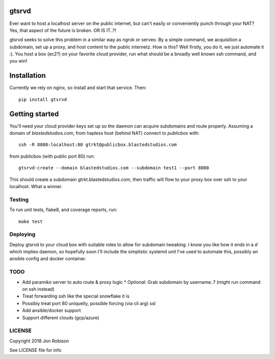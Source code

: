 gtsrvd
======

.. image:: https://badge.fury.io/py/gtsrvd.png
    :target: https://badge.fury.io/py/gtsrvd

.. image:: https://travis-ci.org/narfman0/gtsrvd.png?branch=master
    :target: https://travis-ci.org/narfman0/gtsrvd

Ever want to host a localhost server on the public internet, but
can't easily or conveniently punch through your NAT? Yes, that aspect of the
future is broken. OR IS IT..?!

gtsrvd seeks to solve this problem in a similar way as ngrok or serveo.
By a simple command, we acquisition a subdomain, set up a proxy, and
host content to the public internetz. How is this? Well firstly, you do it,
we just automate it :). You host a box (ec2?) on your favorite cloud provider,
run what should be a broadly well known ssh command, and you win!

Installation
============

Currently we rely on nginx, so install and start that service. Then::

    pip install gtsrvd

Getting started
===============

You'll need your cloud provider keys set up so the daemon can acquire
subdomains and route properly. Assuming a domain of `blastedstudios.com`,
from hapless host (behind NAT) connect to `publicbox` with::

    ssh -R 8080:localhost:80 gtrkt@publicbox.blastedstudios.com

from publicbox (with public port 80) run::

    gtsrvd-create --domain blastedstudios.com --subdomain test1 --port 8080

This should create a subdomain gtrkt.blastedstudios.com, then traffic will
flow to your proxy box over ssh to your localhost. What a winner.

Testing
-------

To run unit tests, flake8, and coverage reports, run::

    make test

Deploying
---------

Deploy gtsrvd to your cloud box with suitable roles to allow for subdomain
tweaking. I know you like how it ends in a `d` which implies daemon, so
hopefully soon I'll include the simplistic systemd unit I've used to automate
this, possibly an ansible config and docker container.

TODO
----

* Add paramiko server to auto route & proxy logic
  * Optional: Grab subdomain by username..? (might run command on ssh instead)
* Treat forwarding ssh like the special snowflake it is
* Possibly treat port 80 uniquelly, possible forcing (via cli arg) ssl
* Add ansible/docker support
* Support different clouds (gcp/azure)

LICENSE
-------

Copyright 2018 Jon Robison

See LICENSE file for info
